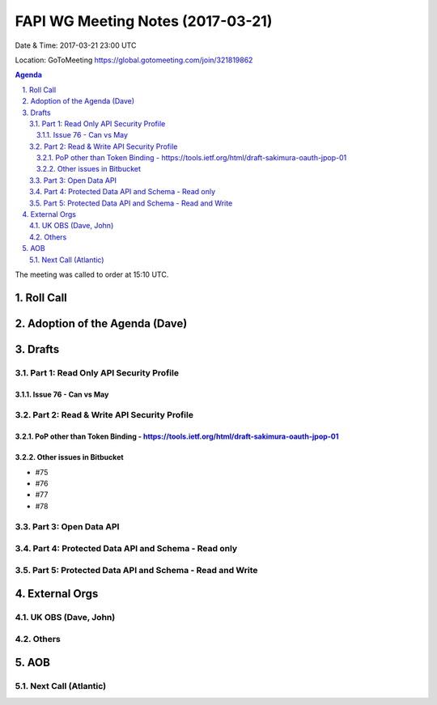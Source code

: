 ============================================
FAPI WG Meeting Notes (2017-03-21)
============================================
Date & Time: 2017-03-21 23:00 UTC

Location: GoToMeeting https://global.gotomeeting.com/join/321819862

.. sectnum::
   :suffix: .


.. contents:: Agenda

The meeting was called to order at 15:10 UTC. 


Roll Call
===========

Adoption of the Agenda (Dave)
==================================

Drafts
==========

Part 1: Read Only API Security Profile
---------------------------------------------

Issue 76 - Can vs May
~~~~~~~~~~~~~~~~~~~~~~~~~~

Part 2: Read & Write API Security Profile
-------------------------------------------------

PoP other than Token Binding - https://tools.ietf.org/html/draft-sakimura-oauth-jpop-01
~~~~~~~~~~~~~~~~~~~~~~~~~~~~~~~~~~~~~~~~~~~~~~~~~~~~~~~~~~~~~~~~~~~~~~~~~~~~~~~~~~~~~~~~~~~

Other issues in Bitbucket
~~~~~~~~~~~~~~~~~~~~~~~~~~~~~~~~~~~
* #75
* #76
* #77
* #78

Part 3: Open Data API
----------------------

Part 4: Protected Data API and Schema - Read only
--------------------------------------------------------

Part 5: Protected Data API and Schema - Read and Write
-----------------------------------------------------------

External Orgs
================

UK OBS (Dave, John)
-------------------------

Others
------------

AOB
===========
Next Call (Atlantic)
-----------------------